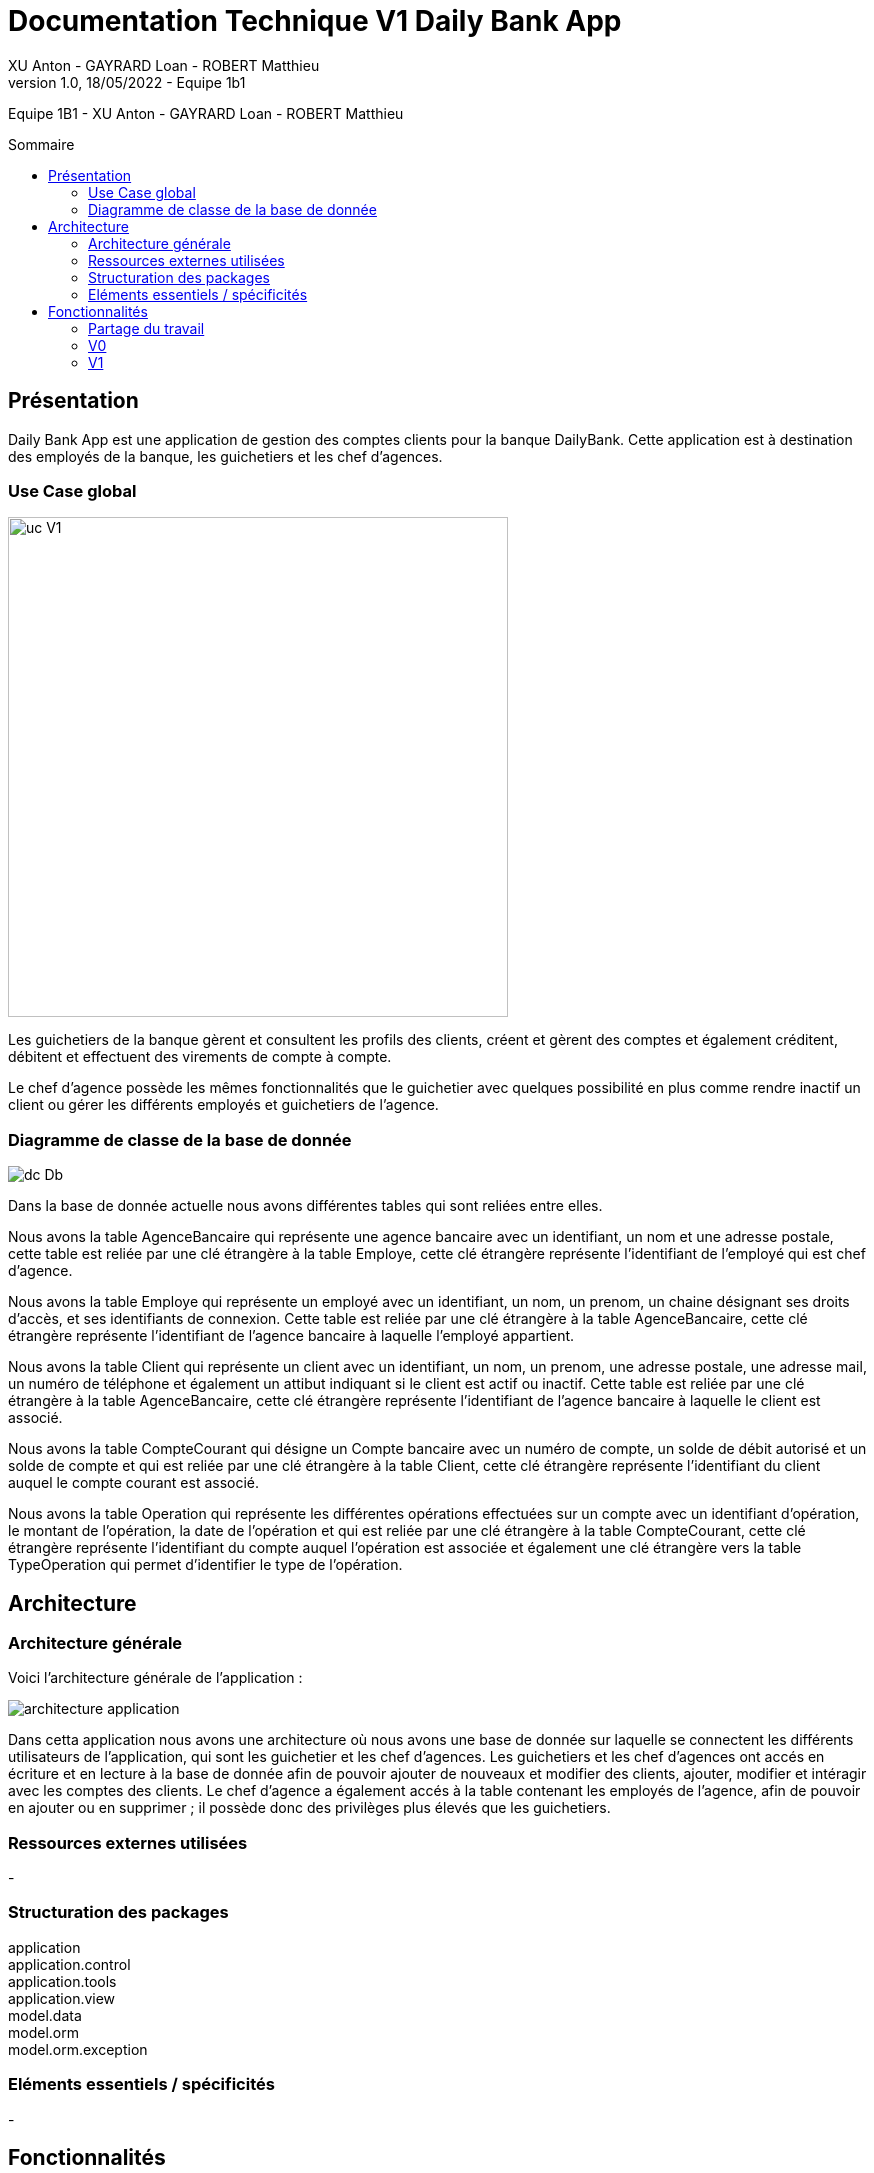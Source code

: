= Documentation Technique V1 Daily Bank App
XU Anton - GAYRARD Loan - ROBERT Matthieu
v1.0, 18/05/2022 - Equipe 1b1
:toc: preamble
:toc-title: Sommaire
:nofooter:

Equipe 1B1 - XU Anton - GAYRARD Loan - ROBERT Matthieu

<<<

== Présentation

Daily Bank App est une application de gestion des comptes clients pour la banque DailyBank. Cette application est à destination des employés de la banque, les guichetiers et les chef d'agences. 


=== Use Case global

image::../assets/ucv1.png[uc V1, 500]

Les guichetiers de la banque gèrent et consultent les profils des clients, créent et gèrent des comptes et également créditent, débitent et effectuent des virements de compte à compte. 

Le chef d'agence possède les mêmes fonctionnalités que le guichetier avec quelques possibilité en plus comme rendre inactif un client ou gérer les différents employés et guichetiers de l'agence.

=== Diagramme de classe de la base de donnée

image::../assets/v1/dcDb.v1/Diagramme de classe de la base de donnée.png[dc Db]

Dans la base de donnée actuelle nous avons différentes tables qui sont reliées entre elles. 

Nous avons la table AgenceBancaire qui représente une agence bancaire avec un identifiant, un nom et une adresse postale, cette table est reliée par une clé étrangère à la table Employe, cette clé étrangère représente l'identifiant de l'employé qui est chef d'agence.

Nous avons la table Employe qui représente un employé avec un identifiant, un nom, un prenom, un chaine désignant ses droits d'accès, et ses identifiants de connexion. Cette table est reliée par une clé étrangère à la table AgenceBancaire, cette clé étrangère représente l'identifiant de l'agence bancaire à laquelle l'employé appartient.

Nous avons la table Client qui représente un client avec un identifiant, un nom, un prenom, une adresse postale, une adresse mail, un numéro de téléphone et également un attibut indiquant si le client est actif ou inactif. Cette table est reliée par une clé étrangère à la table AgenceBancaire, cette clé étrangère représente l'identifiant de l'agence bancaire à laquelle le client est associé.

Nous avons la table CompteCourant qui désigne un Compte bancaire avec un numéro de compte, un solde de débit autorisé et un solde de compte et qui est reliée par une clé étrangère à la table Client, cette clé étrangère représente l'identifiant du client auquel le compte courant est associé.

Nous avons la table Operation qui représente les différentes opérations effectuées sur un compte avec un identifiant d'opération, le montant de l'opération, la date de l'opération et qui est reliée par une clé étrangère à la table CompteCourant, cette clé étrangère représente l'identifiant du compte auquel l'opération est associée et également une clé étrangère vers la table TypeOperation qui permet d'identifier le type de l'opération.


<<<

== Architecture

=== Architecture générale

Voici l'architecture générale de l'application :

image::../assets/architecture_application.png[architecture application]

Dans cetta application nous avons une architecture où nous avons une base de donnée sur laquelle se connectent les différents utilisateurs de l'application, qui sont les guichetier et les chef d'agences. Les guichetiers et les chef d'agences ont accés en écriture et en lecture à la base de donnée afin de pouvoir ajouter de nouveaux et modifier des clients, ajouter, modifier et intéragir avec les comptes des clients. Le chef d'agence a également accés à la table contenant les employés de l'agence, afin de pouvoir en ajouter ou en supprimer ; il possède donc des privilèges plus élevés que les guichetiers.

=== Ressources externes utilisées

-

=== Structuration des packages

application +
application.control +
application.tools +
application.view +
model.data +
model.orm +
model.orm.exception


=== Eléments essentiels / spécificités

-

<<<

== Fonctionnalités
// Pour chaque fonctionnalité : en les expliquant
// Partie de use case réalisé - scénarios éventuels

// Partie du diagramme de classes données nécessaires : en lecture, en mise à jour

// Copies écrans principales de la fonctionnalité (ou renvoi vers doc utilisateur) + maquettes états imprimés (si concerné)

// Classes impliquées dans chaque package

// Eléments essentiels à connaître, spécificités, … nécessaires à la mise en œuvre du développement. Cette partie peut être illustrée par un diagramme de séquence

// Extraits de code significatifs commentés si nécessaires pour des points particuliers et importants
=== Partage du travail

.Loan
* xref:doctecv1.adoc#1[1]
* xref:doctecv1.adoc#3[3]

.Matthieu
* xref:doctecv1.adoc#Créer un client[Créer un client]
* xref:doctecv1.adoc#Modifier un client[Modifier un client]

.Anton
* xref:doctecv1.adoc#Rendre inactif un client[Rendre inactif un client]


=== V0

==== Créer un client

Création d'un nouveau client dans la base de donnée.

Pour créer un client il faut fournir :
    
    - Un nom
    - Un prénom
    - Une adresse postale
    - Un numéro de téléphone
    - Une adresse mail

Dans la base de donnée, on agit sur la table Client en écriture.

Voici une capture d'écran de l'interface de création d'un client :

image::../assets/interface_creation_client.png[interface création client]

Classes impliquées dans chaque package :
    
    application.control:
        - ClientsManagement
        - ClientEditorPane
    application.view:
        - ClientsManagementController
        - ClientEditorPaneController
    model.data:
        - Client
    application.tools:
        - ConstantesIHM
    
Voici un diagramme de séquence permettant d'observer le passage entre les différentes classes :

image::../assets/v1/createClient/Nouveau Client.png[Diagramme de séquence]

==== Modifier un client

Modification d'un client dans la base de donnée.

Les différentes modifications possibles pour un client sont :

    - Son nom
    - Son prénom
    - Son adresse postale
    - Son numéro de téléphone
    - Son adresse mail

Dans la base de donnée, on agit en lecture pour récupérer les information du client et en écriture pour ajouter les nouvelles informations du client, sur la table Client. 

Voici une capture d'écran de l'interface de modification d'un client :

image::../assets/interface_edition_client.png[interface création client]

Classes impliquées dans chaque package :
    
    application.control:
        - ClientsManagement
        - ClientEditorPane
    application.view:
        - ClientsManagementController
        - ClientEditorPaneController
    model.data:
        - Client
    application.tools:
        - ConstantesIHM
    
Voici un diagramme de séquence permettant d'observer le passage entre les différentes classes :

image::../assets/v1/editClient/Editer client.png[Diagramme de séquence]

==== Rendre inactif un client

Rendre inactif un client est une spécificité de la modification d'un client.

L'état actif ou inactif d'un client peut seulement être modifié par un chef d'agence, nous le testons avec la méthode statique `ConstantesIHM.isAdmin(Employe)`.

.ClientEditorPaneController.java
[source,java]  
---- 
if (ConstantesIHM.isAdmin(this.dbs.getEmpAct())) {
    this.rbActif.setDisable(false);
    this.rbInactif.setDisable(false);
} else {
    this.rbActif.setDisable(true);
    this.rbInactif.setDisable(true);
----
Les boutons permettant la modification de l'activité sont activés conditionnellement.


clientEdite.estInactif est la variable String indiquant l'état d'activité du client. Sa valeur doit être changée grâce aux constantes `ConstantesIHM.CLIENT_ACTIF` ainsi que `ConstantesIHM.CLIENT_INACTIF`.

Classes impliquées dans chaque package :
    
    application.control:
        - ClientsManagement
        - ClientEditorPane
    application.view:
        - ClientsManagementController
        - ClientEditorPaneController
    model.data:
        - Client
    application.tools:
        - ConstantesIHM

Le diagramme de séquence est identique à celui de Modifier un client car l'activité d'un client est un des attributs modifiables d'un client.

image::../assets/v1/deactivateClient/Rendre inactif un client.png[Diagramme de séquence]

==== Consulter un compte

Consulter un compte est une fonctionnalité importante pour une banque, afin de gérer les comptes de ses clients et de veiller au bon fonctionnement d’une banque.
Pour consulter un compte d’un client de la banque, il nous faut :

- Le client en question
- Le compte du client

Voici le diagramme de séquence qui illustre le chemin parcouru depuis le lancement de l'application afin de consulter le compte d’un client :

image::../assets/v1/consulterCompte/consulterCompte.PNG[Diagramme de séquence consulter un compte]

Les Classes impliquées dans chaque package pour le bon fonctionnement de cette action sont :

    application.control
        - DailyBankMainFrame.java
        - ClientsManagement.java
        - ComptesManagement.java
        - OperationsManagement.java
        - OperationEditorPane.java

    application.tools
        - AlertUtilities.java
        - CategorieOperation.java
        - EditionMode.java
        - PairsOfValue.java
        - StageManagement.java

    application.view :
        - DailyBankMainFrameController.java
        - ClientsManagementController.java
        - ComptesManagementController.java
        - OperationsManagementController.java
        - OperationEditorPaneController.java

==== Débiter un compte

Enregistrer un débit est une fonctionnalité essentielle à toute banque, par exemple lors d'un achat en ligne, il est essentiel de débiter le client de la somme qu’il a dépensé.
Pour débiter un client il nous faut :

- Le client en question
- Son compte à débiter
- La somme à débiter

Voici la fonctionnalité enregistrer un débit en détail avec le diagramme de séquence depuis l'écran d'accueil de l'application :

image::../assets/v1/debitClient/debit.PNG[Diagramme de séquence débiter un client]

Les Classes impliquées dans chaque package pour le bon fonctionnement de cette action sont :

    application.control :
        - DailyBankMainFrame.java
        - ClientsManagement.java
        - ComptesManagement.java
        - OperationsManagement.java
        - OperationEditorPane.java

    application.tools :
        - AlertUtilities.java
        - CategorieOperation.java
        - EditionMode.java
        - PairsOfValue.java
        - StageManagement.java

    application.view :
        - DailyBankMainFrameController.java
        - ClientsManagementController.java
        - ComptesManagementController.java
        - OperationsManagementController.java
        - OperationEditorPaneController.java

=== V1

==== Créditer un compte

==== Clôturer un compte

==== Effectuer un virement de compte à compte

==== Créer un employé

==== Modifier un employé

==== Supprimer un employé